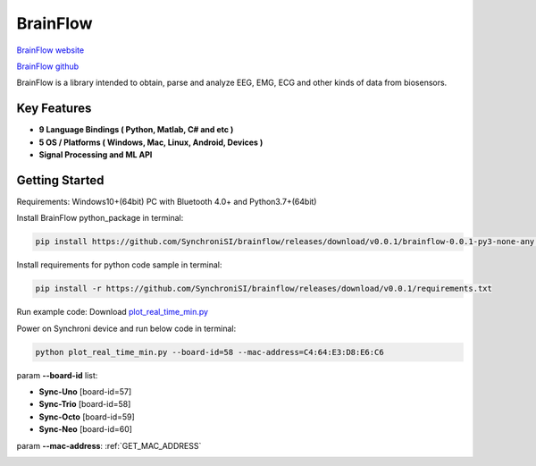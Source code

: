 BrainFlow
================


`BrainFlow website <https://brainflow.org/>`_

`BrainFlow github <https://github.com/brainflow-dev/brainflow/>`_

BrainFlow is a library intended to obtain, parse and analyze EEG, EMG, ECG and other kinds of data from biosensors.

Key Features
~~~~~~~~~~~~~~
- **9 Language Bindings ( Python, Matlab, C# and etc )**
- **5 OS / Platforms ( Windows, Mac, Linux, Android, Devices )**
- **Signal Processing and ML API**

Getting Started
~~~~~~~~~~~~~~~~~~~~~~~~~~~~~~
Requirements: Windows10+(64bit) PC with Bluetooth 4.0+ and Python3.7+(64bit)

Install BrainFlow python_package in terminal:

.. code-block:: bash

    pip install https://github.com/SynchroniSI/brainflow/releases/download/v0.0.1/brainflow-0.0.1-py3-none-any.whl

Install requirements for python code sample in terminal:

.. code-block:: bash

    pip install -r https://github.com/SynchroniSI/brainflow/releases/download/v0.0.1/requirements.txt

Run example code: Download `plot_real_time_min.py <https://github.com/SynchroniSI/brainflow/releases/download/v0.0.1/plot_real_time_min.py>`_

Power on Synchroni device and run below code in terminal:

.. code-block:: bash

    python plot_real_time_min.py --board-id=58 --mac-address=C4:64:E3:D8:E6:C6

param **--board-id** list:

- **Sync-Uno** [board-id=57]
- **Sync-Trio** [board-id=58]
- **Sync-Octo** [board-id=59]
- **Sync-Neo** [board-id=60]

param **--mac-address**: :ref:`GET_MAC_ADDRESS`

.. image:: ./_static/brainflow.png
    :width: 600
    :align: center



